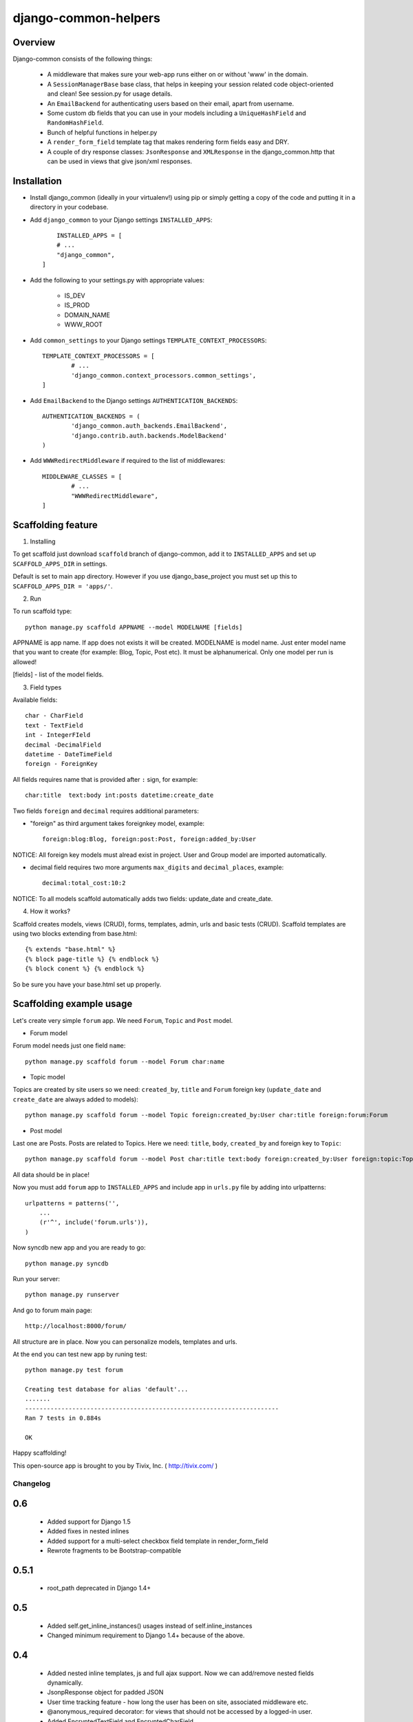 =====================
django-common-helpers
=====================


Overview
---------

Django-common consists of the following things:

	- A middleware that makes sure your web-app runs either on or without 'www' in the domain.

	- A ``SessionManagerBase`` base class, that helps in keeping your session related  code object-oriented and clean! See session.py for usage details.

	- An ``EmailBackend`` for authenticating users based on their email, apart from username.

	- Some custom db fields that you can use in your models including a ``UniqueHashField`` and ``RandomHashField``.

	- Bunch of helpful functions in helper.py

	- A ``render_form_field`` template tag that makes rendering form fields easy and DRY.

	- A couple of dry response classes: ``JsonResponse`` and ``XMLResponse`` in the django_common.http that can be used in views that give json/xml responses.


Installation
-------------

- Install django_common (ideally in your virtualenv!) using pip or simply getting a copy of the code and putting it in a directory in your codebase.

- Add ``django_common`` to your Django settings ``INSTALLED_APPS``::

	INSTALLED_APPS = [
        # ...
        "django_common",
    ]

- Add the following to your settings.py with appropriate values:

	- IS_DEV
	- IS_PROD
	- DOMAIN_NAME
	- WWW_ROOT

- Add ``common_settings`` to your Django settings ``TEMPLATE_CONTEXT_PROCESSORS``::

	TEMPLATE_CONTEXT_PROCESSORS = [
		# ...
		'django_common.context_processors.common_settings',
	]

- Add ``EmailBackend`` to the Django settings ``AUTHENTICATION_BACKENDS``::

	AUTHENTICATION_BACKENDS = (
		'django_common.auth_backends.EmailBackend',
		'django.contrib.auth.backends.ModelBackend'
	)

- Add ``WWWRedirectMiddleware`` if required to the list of middlewares::

	MIDDLEWARE_CLASSES = [
		# ...
		"WWWRedirectMiddleware",
	]

Scaffolding feature
-------------------

1. Installing

To get scaffold just download ``scaffold`` branch of django-common, add it to ``INSTALLED_APPS`` and set up ``SCAFFOLD_APPS_DIR`` in settings.

Default is set to main app directory. However if you use django_base_project you must set up this to ``SCAFFOLD_APPS_DIR = 'apps/'``.

2. Run

To run scaffold type::

    python manage.py scaffold APPNAME --model MODELNAME [fields]

APPNAME is app name. If app does not exists it will be created.
MODELNAME is model name. Just enter model name that you want to create (for example: Blog, Topic, Post etc). It must be alphanumerical. Only one model per run is allowed!

[fields] - list of the model fields.

3. Field types

Available fields::

    char - CharField
    text - TextField
    int - IntegerFIeld
    decimal -DecimalField
    datetime - DateTimeField
    foreign - ForeignKey

All fields requires name that is provided after ``:`` sign, for example::

    char:title  text:body int:posts datetime:create_date

Two fields ``foreign`` and ``decimal`` requires additional parameters:

- "foreign" as third argument takes foreignkey model, example::

    foreign:blog:Blog, foreign:post:Post, foreign:added_by:User

NOTICE: All foreign key models must alread exist in project. User and Group model are imported automatically.

- decimal field requires two more arguments ``max_digits`` and ``decimal_places``, example::

    decimal:total_cost:10:2

NOTICE: To all models scaffold automatically adds two fields: update_date and create_date.

4. How it works?

Scaffold creates models, views (CRUD), forms, templates, admin, urls and basic tests (CRUD). Scaffold templates are using two blocks extending from base.html::

    {% extends "base.html" %}
    {% block page-title %} {% endblock %}
    {% block conent %} {% endblock %}

So be sure you have your base.html set up properly.

Scaffolding example usage
-------------------------

Let's create very simple ``forum`` app. We need ``Forum``, ``Topic`` and ``Post`` model.

- Forum model

Forum model needs just one field ``name``::

    python manage.py scaffold forum --model Forum char:name

- Topic model

Topics are created by site users so we need: ``created_by``, ``title`` and ``Forum`` foreign key (``update_date`` and ``create_date`` are always added to models)::

    python manage.py scaffold forum --model Topic foreign:created_by:User char:title foreign:forum:Forum

- Post model

Last one are Posts. Posts are related to Topics. Here we need: ``title``, ``body``, ``created_by`` and foreign key to ``Topic``::

    python manage.py scaffold forum --model Post char:title text:body foreign:created_by:User foreign:topic:Topic

All data should be in place!

Now you must add ``forum`` app to ``INSTALLED_APPS`` and include app in ``urls.py`` file by adding into urlpatterns::

    urlpatterns = patterns('',
        ...
        (r'^', include('forum.urls')),
    )

Now syncdb new app and you are ready to go::

    python manage.py syncdb

Run your server::

    python manage.py runserver

And go to forum main page::

    http://localhost:8000/forum/

All structure are in place. Now you can personalize models, templates and urls.

At the end you can test new app by runing test::

    python manage.py test forum

    Creating test database for alias 'default'...
    .......
    ----------------------------------------------------------------------
    Ran 7 tests in 0.884s

    OK

Happy scaffolding!

This open-source app is brought to you by Tivix, Inc. ( http://tivix.com/ )


Changelog
=========

0.6
---
    - Added support for Django 1.5

    - Added fixes in nested inlines

    - Added support for a multi-select checkbox field template in render_form_field

    - Rewrote fragments to be Bootstrap-compatible


0.5.1
-----

    - root_path deprecated in Django 1.4+


0.5
---

    - Added self.get_inline_instances() usages instead of self.inline_instances

    - Changed minimum requirement to Django 1.4+ because of the above.


0.4
---

    - Added nested inline templates, js and full ajax support. Now we can add/remove nested fields dynamically.

    - JsonpResponse object for padded JSON

    - User time tracking feature - how long the user has been on site, associated middleware etc.

    - @anonymous_required decorator: for views that should not be accessed by a logged-in user.

    - Added EncryptedTextField and EncryptedCharField

    - Misc. bug fixes
